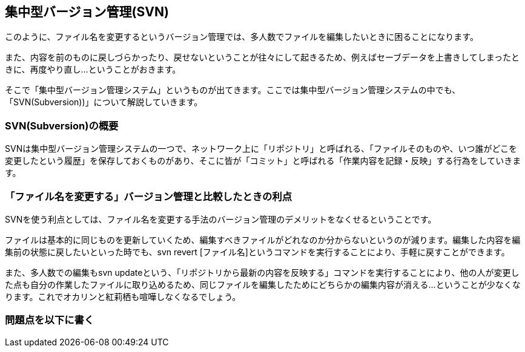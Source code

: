 [[centralized-revision-control]]

== 集中型バージョン管理(SVN)

このように、ファイル名を変更するというバージョン管理では、多人数でファイルを編集したいときに困ることになります。

また、内容を前のものに戻しづらかったり、戻せないということが往々にして起きるため、例えばセーブデータを上書きしてしまったときに、再度やり直し…ということがおきます。

そこで「集中型バージョン管理システム」というものが出てきます。ここでは集中型バージョン管理システムの中でも、「SVN(Subversion))」について解説していきます。

=== SVN(Subversion)の概要

SVNは集中型バージョン管理システムの一つで、ネットワーク上に「リポジトリ」と呼ばれる、「ファイルそのものや、いつ誰がどこを変更したという履歴」を保存しておくものがあり、そこに皆が「コミット」と呼ばれる「作業内容を記録・反映」する行為をしていきます。

=== 「ファイル名を変更する」バージョン管理と比較したときの利点

SVNを使う利点としては、ファイル名を変更する手法のバージョン管理のデメリットをなくせるということです。

ファイルは基本的に同じものを更新していくため、編集すべきファイルがどれなのか分からないというのが減ります。編集した内容を編集前の状態に戻したいといった時でも、svn revert [ファイル名]というコマンドを実行することにより、手軽に戻すことができます。

また、多人数での編集もsvn updateという、「リポジトリから最新の内容を反映する」コマンドを実行することにより、他の人が変更した点も自分の作業したファイルに取り込めるため、同じファイルを編集したためにどちらかの編集内容が消える…ということが少なくなります。これでオカリンと紅莉栖も喧嘩しなくなるでしょう。

=== 問題点を以下に書く
